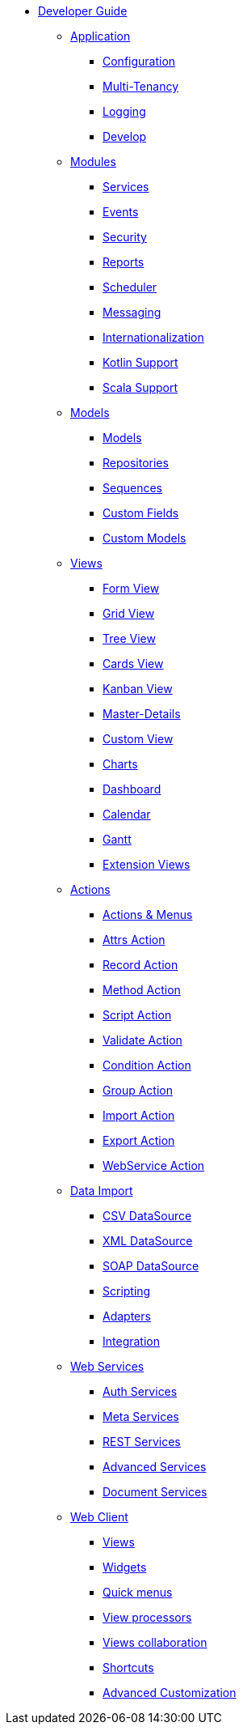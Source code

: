 * xref:index.adoc[Developer Guide]

** xref:application/index.adoc[Application]
*** xref:application/config.adoc[Configuration]
*** xref:application/multi-tenancy.adoc[Multi-Tenancy]
*** xref:application/logging.adoc[Logging]
*** xref:application/develop.adoc[Develop]

** xref:modules/index.adoc[Modules]
*** xref:modules/coding.adoc[Services]
*** xref:modules/events.adoc[Events]
*** xref:modules/security.adoc[Security]
*** xref:modules/reports.adoc[Reports]
*** xref:modules/scheduler.adoc[Scheduler]
*** xref:modules/messaging.adoc[Messaging]
*** xref:modules/i18n.adoc[Internationalization]
*** xref:modules/kotlin.adoc[Kotlin Support]
*** xref:modules/scala.adoc[Scala Support]

** xref:models/index.adoc[Models]
*** xref:models/models.adoc[Models]
*** xref:models/repositories.adoc[Repositories]
*** xref:models/sequences.adoc[Sequences]
*** xref:models/custom-fields.adoc[Custom Fields]
*** xref:models/custom-models.adoc[Custom Models]

** xref:views/index.adoc[Views]
*** xref:views/form.adoc[Form View]
*** xref:views/grid.adoc[Grid View]
*** xref:views/tree.adoc[Tree View]
*** xref:views/cards.adoc[Cards View]
*** xref:views/kanban.adoc[Kanban View]
*** xref:views/details.adoc[Master-Details]
*** xref:views/custom.adoc[Custom View]
*** xref:views/charts.adoc[Charts]
*** xref:views/dashboard.adoc[Dashboard]
*** xref:views/calendar.adoc[Calendar]
*** xref:views/gantt.adoc[Gantt]
*** xref:views/extensions.adoc[Extension Views]

** xref:actions/index.adoc[Actions]
*** xref:actions/action-view.adoc[Actions & Menus]
*** xref:actions/action-attrs.adoc[Attrs Action]
*** xref:actions/action-record.adoc[Record Action]
*** xref:actions/action-method.adoc[Method Action]
*** xref:actions/action-script.adoc[Script Action]
*** xref:actions/action-validate.adoc[Validate Action]
*** xref:actions/action-condition.adoc[Condition Action]
*** xref:actions/action-group.adoc[Group Action]
*** xref:actions/action-import.adoc[Import Action]
*** xref:actions/action-export.adoc[Export Action]
*** xref:actions/action-ws.adoc[WebService Action]

** xref:data-import/index.adoc[Data Import]
*** xref:data-import/csv-import.adoc[CSV DataSource]
*** xref:data-import/xml-import.adoc[XML DataSource]
*** xref:data-import/soap-import.adoc[SOAP DataSource]
*** xref:data-import/scripting.adoc[Scripting]
*** xref:data-import/adapters.adoc[Adapters]
*** xref:data-import/integration.adoc[Integration]

** xref:web-services/index.adoc[Web Services]
*** xref:web-services/auth.adoc[Auth Services]
*** xref:web-services/meta.adoc[Meta Services]
*** xref:web-services/rest.adoc[REST Services]
*** xref:web-services/advanced.adoc[Advanced Services]
*** xref:web-services/dms.adoc[Document Services]

** xref:web-client/index.adoc[Web Client]
*** xref:web-client/views.adoc[Views]
*** xref:web-client/widgets.adoc[Widgets]
*** xref:web-client/quick-menu.adoc[Quick menus]
*** xref:web-client/view-processor.adoc[View processors]
*** xref:web-client/collaboration.adoc[Views collaboration]
*** xref:web-client/shortcuts.adoc[Shortcuts]
*** xref:web-client/advanced.adoc[Advanced Customization]
